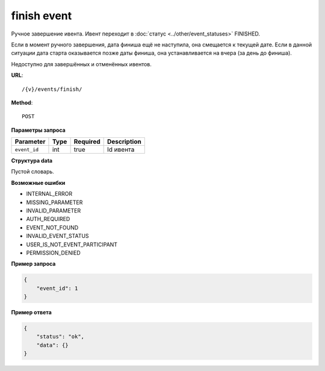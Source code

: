 finish event
============

Ручное завершение ивента. Ивент переходит в :doc:`статус <../other/event_statuses>` FINISHED.

Если в момент ручного завершения, дата финиша ещё не наступила, она смещается к текущей дате. Если в данной ситуации дата старта оказывается позже даты финиша, она устанавливается на вчера (за день до финиша).

Недоступно для завершённых и отменённых ивентов.

**URL**::

    /{v}/events/finish/

**Method**::

    POST

**Параметры запроса**

============  ====  ========  ===========
Parameter     Type  Required  Description
============  ====  ========  ===========
``event_id``  int   true      Id ивента
============  ====  ========  ===========

**Структура data**

Пустой словарь.

**Возможные ошибки**

* INTERNAL_ERROR
* MISSING_PARAMETER
* INVALID_PARAMETER
* AUTH_REQUIRED
* EVENT_NOT_FOUND
* INVALID_EVENT_STATUS
* USER_IS_NOT_EVENT_PARTICIPANT
* PERMISSION_DENIED

**Пример запроса**

.. code-block:: javascript

    {
        "event_id": 1
    }

**Пример ответа**

.. code-block:: javascript

    {
        "status": "ok",
        "data": {}
    }